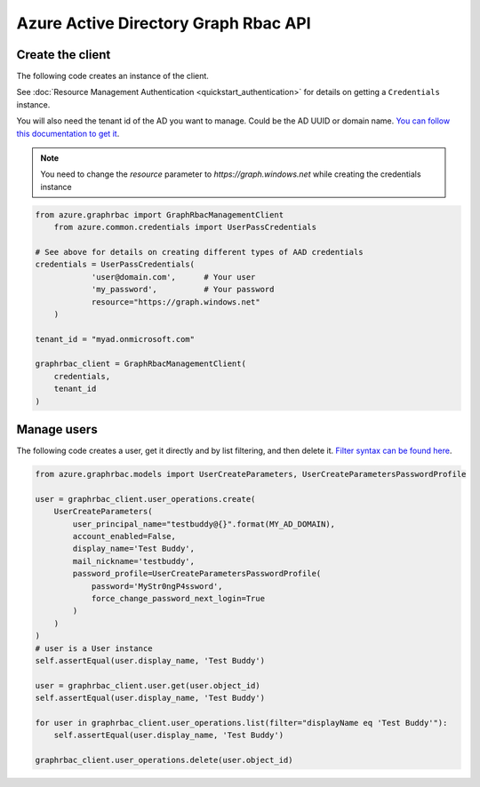 Azure Active Directory Graph Rbac API
=====================================

Create the client
-----------------

The following code creates an instance of the client.

See :doc:`Resource Management Authentication <quickstart_authentication>`
for details on getting a ``Credentials`` instance.

You will also need the tenant id of the AD you want to manage. Could be the AD UUID or domain name.
`You can follow this documentation to get it <https://msdn.microsoft.com/fr-fr/library/azure/ad/graph/howto/azure-ad-graph-api-operations-overview#TenantIdentifier>`__.

.. note:: You need to change the `resource` parameter to `https://graph.windows.net` while creating the credentials instance

.. code:: python

    from azure.graphrbac import GraphRbacManagementClient
	from azure.common.credentials import UserPassCredentials

    # See above for details on creating different types of AAD credentials
    credentials = UserPassCredentials(
		'user@domain.com',	# Your user
		'my_password',		# Your password
		resource="https://graph.windows.net"
	)

    tenant_id = "myad.onmicrosoft.com"

    graphrbac_client = GraphRbacManagementClient(
        credentials,
        tenant_id
    )

Manage users
------------

The following code creates a user, get it directly and by list filtering, and then delete it.
`Filter syntax can be found here <https://msdn.microsoft.com/fr-fr/library/azure/ad/graph/howto/azure-ad-graph-api-supported-queries-filters-and-paging-options#-filter>`__.

.. code:: python

    from azure.graphrbac.models import UserCreateParameters, UserCreateParametersPasswordProfile

    user = graphrbac_client.user_operations.create(
        UserCreateParameters(
            user_principal_name="testbuddy@{}".format(MY_AD_DOMAIN),
            account_enabled=False,
            display_name='Test Buddy',
            mail_nickname='testbuddy',
            password_profile=UserCreateParametersPasswordProfile(
                password='MyStr0ngP4ssword',
                force_change_password_next_login=True
            )
        )
    )
    # user is a User instance
    self.assertEqual(user.display_name, 'Test Buddy')

    user = graphrbac_client.user.get(user.object_id)
    self.assertEqual(user.display_name, 'Test Buddy')

    for user in graphrbac_client.user_operations.list(filter="displayName eq 'Test Buddy'"):
        self.assertEqual(user.display_name, 'Test Buddy')

    graphrbac_client.user_operations.delete(user.object_id)
